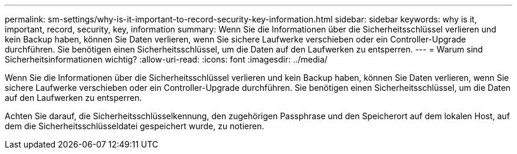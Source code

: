 ---
permalink: sm-settings/why-is-it-important-to-record-security-key-information.html 
sidebar: sidebar 
keywords: why is it, important, record, security, key, information 
summary: Wenn Sie die Informationen über die Sicherheitsschlüssel verlieren und kein Backup haben, können Sie Daten verlieren, wenn Sie sichere Laufwerke verschieben oder ein Controller-Upgrade durchführen. Sie benötigen einen Sicherheitsschlüssel, um die Daten auf den Laufwerken zu entsperren. 
---
= Warum sind Sicherheitsinformationen wichtig?
:allow-uri-read: 
:icons: font
:imagesdir: ../media/


[role="lead"]
Wenn Sie die Informationen über die Sicherheitsschlüssel verlieren und kein Backup haben, können Sie Daten verlieren, wenn Sie sichere Laufwerke verschieben oder ein Controller-Upgrade durchführen. Sie benötigen einen Sicherheitsschlüssel, um die Daten auf den Laufwerken zu entsperren.

Achten Sie darauf, die Sicherheitsschlüsselkennung, den zugehörigen Passphrase und den Speicherort auf dem lokalen Host, auf dem die Sicherheitsschlüsseldatei gespeichert wurde, zu notieren.
